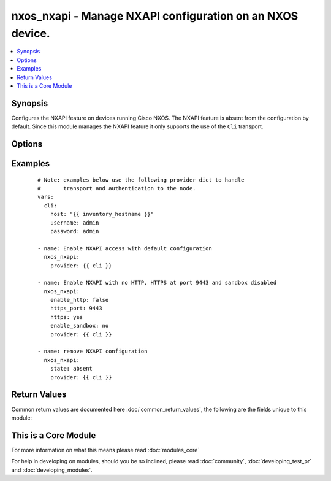.. _nxos_nxapi:


nxos_nxapi - Manage NXAPI configuration on an NXOS device.
++++++++++++++++++++++++++++++++++++++++++++++++++++++++++

.. versionadded:: 2.1


.. contents::
   :local:
   :depth: 1


Synopsis
--------

Configures the NXAPI feature on devices running Cisco NXOS.  The NXAPI feature is absent from the configuration by default.  Since this module manages the NXAPI feature it only supports the use of the ``Cli`` transport.




Options
-------

.. raw:: html

    <table border=1 cellpadding=4>
    <tr>
    <th class="head">parameter</th>
    <th class="head">required</th>
    <th class="head">default</th>
    <th class="head">choices</th>
    <th class="head">comments</th>
    </tr>
            <tr>
    <td>config<br/><div style="font-size: small;"> (added in 2.2)</div></td>
    <td>no</td>
    <td></td>
        <td><ul></ul></td>
        <td><div>The <code>config</code> argument provides an optional argument to specify the device running-config to used as the basis for configuring the remote system.  The <code>config</code> argument accepts a string value that represents the device configuration.</div></td></tr>
            <tr>
    <td>host<br/><div style="font-size: small;"></div></td>
    <td>yes</td>
    <td></td>
        <td><ul></ul></td>
        <td><div>Specifies the DNS host name or address for connecting to the remote device over the specified transport.  The value of host is used as the destination address for the transport.</div></td></tr>
            <tr>
    <td>http<br/><div style="font-size: small;"></div></td>
    <td>no</td>
    <td>True</td>
        <td><ul><li>yes</li><li>no</li></ul></td>
        <td><div>Controls the operating state of the HTTP protocol as one of the underlying transports for NXAPI.  By default, NXAPI will enable the HTTP transport when the feature is first configured.  To disable the use of the HTTP transport, set the value of this argument to False.</div></br>
        <div style="font-size: small;">aliases: enable_http<div></td></tr>
            <tr>
    <td>http_port<br/><div style="font-size: small;"></div></td>
    <td>no</td>
    <td>80</td>
        <td><ul></ul></td>
        <td><div>Configure the port with which the HTTP server will listen on for requests.  By default, NXAPI will bind the HTTP service to the standard HTTP port 80.  This argument accepts valid port values in the range of 1 to 65535.</div></td></tr>
            <tr>
    <td>https<br/><div style="font-size: small;"></div></td>
    <td>no</td>
    <td></td>
        <td><ul><li>yes</li><li>no</li></ul></td>
        <td><div>Controls the operating state of the HTTPS protocol as one of the underlying transports for NXAPI.  By default, NXAPI will disable the HTTPS transport when the feature is first configured.  To enable the use of the HTTPS transport, set the value of this argument to True.</div></br>
        <div style="font-size: small;">aliases: enable_https<div></td></tr>
            <tr>
    <td>https_port<br/><div style="font-size: small;"></div></td>
    <td>no</td>
    <td>443</td>
        <td><ul></ul></td>
        <td><div>Configure the port with which the HTTPS server will listen on for requests.  By default, NXAPI will bind the HTTPS service to the standard HTTPS port 443.  This argument accepts valid port values in the range of 1 to 65535.</div></td></tr>
            <tr>
    <td>password<br/><div style="font-size: small;"></div></td>
    <td>no</td>
    <td></td>
        <td><ul></ul></td>
        <td><div>Specifies the password to use to authenticate the connection to the remote device.  This is a common argument used for either <em>cli</em> or <em>nxapi</em> transports. If the value is not specified in the task, the value of environment variable <code>ANSIBLE_NET_PASSWORD</code> will be used instead.</div></td></tr>
            <tr>
    <td>port<br/><div style="font-size: small;"></div></td>
    <td>no</td>
    <td>0 (use common port)</td>
        <td><ul></ul></td>
        <td><div>Specifies the port to use when building the connection to the remote device.  This value applies to either <em>cli</em> or <em>nxapi</em>.  The port value will default to the appropriate transport common port if none is provided in the task.  (cli=22, http=80, https=443).</div></td></tr>
            <tr>
    <td>provider<br/><div style="font-size: small;"></div></td>
    <td>no</td>
    <td></td>
        <td><ul></ul></td>
        <td><div>Convenience method that allows all <em>nxos</em> arguments to be passed as a dict object.  All constraints (required, choices, etc) must be met either by individual arguments or values in this dict.</div></td></tr>
            <tr>
    <td>sandbox<br/><div style="font-size: small;"></div></td>
    <td>no</td>
    <td></td>
        <td><ul><li>yes</li><li>no</li></ul></td>
        <td><div>The NXAPI feature provides a web base UI for developers for entering commands.  This feature is initially disabled when the NXAPI feature is configured for the first time.  When the <code>sandbox</code> argument is set to True, the developer sandbox URL will accept requests and when the value is set to False, the sandbox URL is unavailable.</div></br>
        <div style="font-size: small;">aliases: enable_sandbox<div></td></tr>
            <tr>
    <td>ssh_keyfile<br/><div style="font-size: small;"></div></td>
    <td>no</td>
    <td></td>
        <td><ul></ul></td>
        <td><div>Specifies the SSH key to use to authenticate the connection to the remote device.  This argument is only used for the <em>cli</em> transport. If the value is not specified in the task, the value of environment variable <code>ANSIBLE_NET_SSH_KEYFILE</code> will be used instead.</div></td></tr>
            <tr>
    <td>state<br/><div style="font-size: small;"></div></td>
    <td>no</td>
    <td>present</td>
        <td><ul><li>present</li><li>absent</li></ul></td>
        <td><div>The <code>state</code> argument controls whether or not the NXAPI feature is configured on the remote device.  When the value is <code>present</code> the NXAPI feature configuration is present in the device running-config.  When the values is <code>absent</code> the feature configuration is removed from the running-config.</div></td></tr>
            <tr>
    <td>transport<br/><div style="font-size: small;"></div></td>
    <td>yes</td>
    <td>cli</td>
        <td><ul></ul></td>
        <td><div>Configures the transport connection to use when connecting to the remote device.  The transport argument supports connectivity to the device over cli (ssh) or nxapi.</div></td></tr>
            <tr>
    <td>use_ssl<br/><div style="font-size: small;"></div></td>
    <td>no</td>
    <td></td>
        <td><ul><li>yes</li><li>no</li></ul></td>
        <td><div>Configures the <em>transport</em> to use SSL if set to true only when the <code>transport=nxapi</code>, otherwise this value is ignored.</div></td></tr>
            <tr>
    <td>username<br/><div style="font-size: small;"></div></td>
    <td>no</td>
    <td></td>
        <td><ul></ul></td>
        <td><div>Configures the username to use to authenticate the connection to the remote device.  The value of <em>username</em> is used to authenticate either the CLI login or the nxapi authentication depending on which transport is used. If the value is not specified in the task, the value of environment variable <code>ANSIBLE_NET_USERNAME</code> will be used instead.</div></td></tr>
        </table>
    </br>



Examples
--------

 ::

    # Note: examples below use the following provider dict to handle
    #       transport and authentication to the node.
    vars:
      cli:
        host: "{{ inventory_hostname }}"
        username: admin
        password: admin
    
    - name: Enable NXAPI access with default configuration
      nxos_nxapi:
        provider: {{ cli }}
    
    - name: Enable NXAPI with no HTTP, HTTPS at port 9443 and sandbox disabled
      nxos_nxapi:
        enable_http: false
        https_port: 9443
        https: yes
        enable_sandbox: no
        provider: {{ cli }}
    
    - name: remove NXAPI configuration
      nxos_nxapi:
        state: absent
        provider: {{ cli }}

Return Values
-------------

Common return values are documented here :doc:`common_return_values`, the following are the fields unique to this module:

.. raw:: html

    <table border=1 cellpadding=4>
    <tr>
    <th class="head">name</th>
    <th class="head">description</th>
    <th class="head">returned</th>
    <th class="head">type</th>
    <th class="head">sample</th>
    </tr>

        <tr>
        <td> updates </td>
        <td> ['Returns the list of commands that need to be pushed into the remote device to satisfy the arguments'] </td>
        <td align=center> always </td>
        <td align=center> list </td>
        <td align=center> ['no feature nxapi'] </td>
    </tr>
        
    </table>
    </br></br>



    
This is a Core Module
---------------------

For more information on what this means please read :doc:`modules_core`

    
For help in developing on modules, should you be so inclined, please read :doc:`community`, :doc:`developing_test_pr` and :doc:`developing_modules`.

